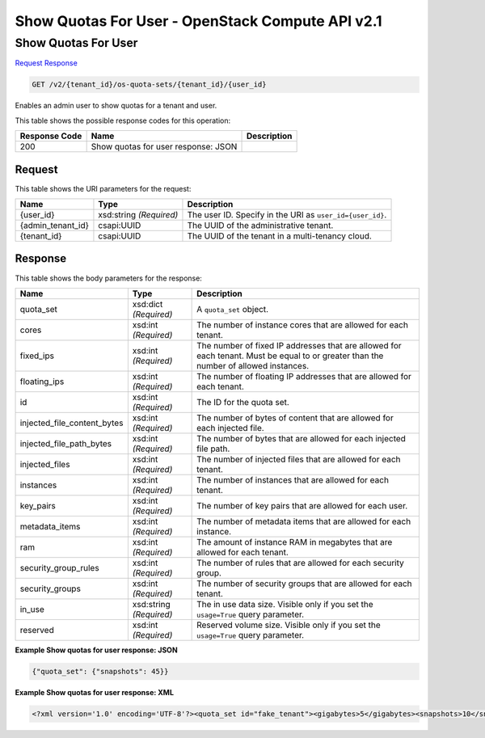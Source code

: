=============================================================================
Show Quotas For User -  OpenStack Compute API v2.1
=============================================================================

Show Quotas For User
~~~~~~~~~~~~~~~~~~~~~~~~~

`Request <GET_show_quotas_for_user_v2_tenant_id_os-quota-sets_tenant_id_user_id_.rst#request>`__
`Response <GET_show_quotas_for_user_v2_tenant_id_os-quota-sets_tenant_id_user_id_.rst#response>`__

.. code-block:: javascript

    GET /v2/{tenant_id}/os-quota-sets/{tenant_id}/{user_id}

Enables an admin user to show quotas for a tenant and user.



This table shows the possible response codes for this operation:


+--------------------------+-------------------------+-------------------------+
|Response Code             |Name                     |Description              |
+==========================+=========================+=========================+
|200                       |Show quotas for user     |                         |
|                          |response: JSON           |                         |
+--------------------------+-------------------------+-------------------------+


Request
^^^^^^^^^^^^^^^^^

This table shows the URI parameters for the request:

+--------------------------+-------------------------+-------------------------+
|Name                      |Type                     |Description              |
+==========================+=========================+=========================+
|{user_id}                 |xsd:string *(Required)*  |The user ID. Specify in  |
|                          |                         |the URI as               |
|                          |                         |``user_id={user_id}``.   |
+--------------------------+-------------------------+-------------------------+
|{admin_tenant_id}         |csapi:UUID               |The UUID of the          |
|                          |                         |administrative tenant.   |
+--------------------------+-------------------------+-------------------------+
|{tenant_id}               |csapi:UUID               |The UUID of the tenant   |
|                          |                         |in a multi-tenancy cloud.|
+--------------------------+-------------------------+-------------------------+








Response
^^^^^^^^^^^^^^^^^^


This table shows the body parameters for the response:

+----------------------------+------------------------+------------------------+
|Name                        |Type                    |Description             |
+============================+========================+========================+
|quota_set                   |xsd:dict *(Required)*   |A ``quota_set`` object. |
+----------------------------+------------------------+------------------------+
|cores                       |xsd:int *(Required)*    |The number of instance  |
|                            |                        |cores that are allowed  |
|                            |                        |for each tenant.        |
+----------------------------+------------------------+------------------------+
|fixed_ips                   |xsd:int *(Required)*    |The number of fixed IP  |
|                            |                        |addresses that are      |
|                            |                        |allowed for each        |
|                            |                        |tenant. Must be equal   |
|                            |                        |to or greater than the  |
|                            |                        |number of allowed       |
|                            |                        |instances.              |
+----------------------------+------------------------+------------------------+
|floating_ips                |xsd:int *(Required)*    |The number of floating  |
|                            |                        |IP addresses that are   |
|                            |                        |allowed for each tenant.|
+----------------------------+------------------------+------------------------+
|id                          |xsd:int *(Required)*    |The ID for the quota    |
|                            |                        |set.                    |
+----------------------------+------------------------+------------------------+
|injected_file_content_bytes |xsd:int *(Required)*    |The number of bytes of  |
|                            |                        |content that are        |
|                            |                        |allowed for each        |
|                            |                        |injected file.          |
+----------------------------+------------------------+------------------------+
|injected_file_path_bytes    |xsd:int *(Required)*    |The number of bytes     |
|                            |                        |that are allowed for    |
|                            |                        |each injected file path.|
+----------------------------+------------------------+------------------------+
|injected_files              |xsd:int *(Required)*    |The number of injected  |
|                            |                        |files that are allowed  |
|                            |                        |for each tenant.        |
+----------------------------+------------------------+------------------------+
|instances                   |xsd:int *(Required)*    |The number of instances |
|                            |                        |that are allowed for    |
|                            |                        |each tenant.            |
+----------------------------+------------------------+------------------------+
|key_pairs                   |xsd:int *(Required)*    |The number of key pairs |
|                            |                        |that are allowed for    |
|                            |                        |each user.              |
+----------------------------+------------------------+------------------------+
|metadata_items              |xsd:int *(Required)*    |The number of metadata  |
|                            |                        |items that are allowed  |
|                            |                        |for each instance.      |
+----------------------------+------------------------+------------------------+
|ram                         |xsd:int *(Required)*    |The amount of instance  |
|                            |                        |RAM in megabytes that   |
|                            |                        |are allowed for each    |
|                            |                        |tenant.                 |
+----------------------------+------------------------+------------------------+
|security_group_rules        |xsd:int *(Required)*    |The number of rules     |
|                            |                        |that are allowed for    |
|                            |                        |each security group.    |
+----------------------------+------------------------+------------------------+
|security_groups             |xsd:int *(Required)*    |The number of security  |
|                            |                        |groups that are allowed |
|                            |                        |for each tenant.        |
+----------------------------+------------------------+------------------------+
|in_use                      |xsd:string *(Required)* |The in use data size.   |
|                            |                        |Visible only if you set |
|                            |                        |the ``usage=True``      |
|                            |                        |query parameter.        |
+----------------------------+------------------------+------------------------+
|reserved                    |xsd:int *(Required)*    |Reserved volume size.   |
|                            |                        |Visible only if you set |
|                            |                        |the ``usage=True``      |
|                            |                        |query parameter.        |
+----------------------------+------------------------+------------------------+





**Example Show quotas for user response: JSON**


.. code::

    {"quota_set": {"snapshots": 45}}


**Example Show quotas for user response: XML**


.. code::

    <?xml version='1.0' encoding='UTF-8'?><quota_set id="fake_tenant"><gigabytes>5</gigabytes><snapshots>10</snapshots><volumes>20</volumes></quota_set>

